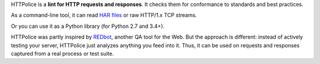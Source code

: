 HTTPolice is a **lint for HTTP requests and responses**.
It checks them for conformance to standards and best practices.

As a command-line tool, it can read `HAR files`__ or raw HTTP/1.x TCP streams.

__ https://en.wikipedia.org/wiki/.har

Or you can use it as a Python library (for Python 2.7 and 3.4+).

HTTPolice was partly inspired by `REDbot`__, another QA tool for the Web.
But the approach is different: instead of actively testing your server,
HTTPolice just analyzes anything you feed into it.
Thus, it can be used on requests and responses captured
from a real process or test suite.

__ https://redbot.org/

